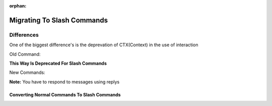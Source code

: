 :orphan:

.. _migrating_to_slash_commands:


Migrating To Slash Commands
============================
Differences
------------
One of the biggest difference's is the deprevation of CTX(Context) in the use of interaction

Old Command:

.. codeblock:: python3
    
    @bot.command()
    async def example(ctx):
      await ctx.send("Hey!")
      
**This Way Is Deprecated For Slash Commands**

New Commands:

.. codeblock:: python3
    
    @bot.slash_command(name="example", guild_ids=[guild1, guild2])
    async def example(interaction):
      await interaction.response.send_message("Slash Commands POOOG!")
      
**Note:** You have to respond to messages using replys      

Converting Normal Commands To Slash Commands
~~~~~~~~~~~~~~~~~~~~~~~~~~~~~~~~~~~~~~~~~~~~~~
